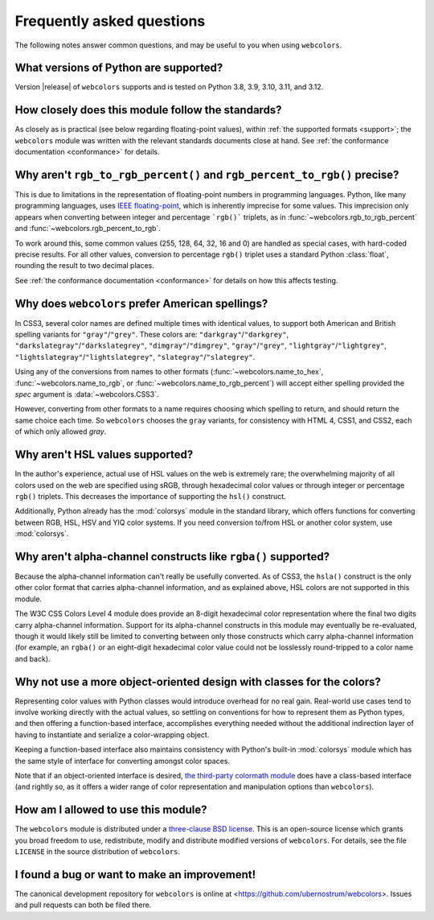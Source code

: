 .. _faq:

Frequently asked questions
==========================

The following notes answer common questions, and may be useful to you when
using ``webcolors``.


What versions of Python are supported?
--------------------------------------

Version |release| of ``webcolors`` supports and is tested on Python 3.8, 3.9,
3.10, 3.11, and 3.12.


How closely does this module follow the standards?
--------------------------------------------------

As closely as is practical (see below regarding floating-point values), within
:ref:`the supported formats <support>`; the ``webcolors`` module was written
with the relevant standards documents close at hand. See :ref:`the conformance
documentation <conformance>` for details.


Why aren't ``rgb_to_rgb_percent()`` and ``rgb_percent_to_rgb()`` precise?
-------------------------------------------------------------------------

This is due to limitations in the representation of floating-point numbers in
programming languages. Python, like many programming languages, uses `IEEE
floating-point <https://en.wikipedia.org/wiki/IEEE_754>`_, which is inherently
imprecise for some values. This imprecision only appears when converting
between integer and percentage ```rgb()``` triplets, as in
:func:`~webcolors.rgb_to_rgb_percent` and
:func:`~webcolors.rgb_percent_to_rgb`.

To work around this, some common values (255, 128, 64, 32, 16 and 0) are
handled as special cases, with hard-coded precise results. For all other
values, conversion to percentage ``rgb()`` triplet uses a standard Python
:class:`float`, rounding the result to two decimal places.

See :ref:`the conformance documentation <conformance>` for details on how this
affects testing.


Why does ``webcolors`` prefer American spellings?
-------------------------------------------------

In CSS3, several color names are defined multiple times with identical values,
to support both American and British spelling variants for
``"gray"``/``"grey"``. These colors are: ``"darkgray"``/``"darkgrey"``,
``"darkslategray"``/``"darkslategrey"``, ``"dimgray"``/``"dimgrey"``,
``"gray"``/``"grey"``, ``"lightgray"``/``"lightgrey"``,
``"lightslategray"``/``"lightslategrey"``, ``"slategray"``/``"slategrey"``.

Using any of the conversions from names to other formats
(:func:`~webcolors.name_to_hex`, :func:`~webcolors.name_to_rgb`, or
:func:`~webcolors.name_to_rgb_percent`) will accept either spelling provided
the `spec` argument is :data:`~webcolors.CSS3`.

However, converting from other formats to a name requires choosing which
spelling to return, and should return the same choice each time. So
``webcolors`` chooses the ``gray`` variants, for consistency with HTML 4, CSS1,
and CSS2, each of which only allowed `gray`.


Why aren't HSL values supported?
--------------------------------

In the author's experience, actual use of HSL values on the web is extremely
rare; the overwhelming majority of all colors used on the web are specified
using sRGB, through hexadecimal color values or through integer or percentage
``rgb()`` triplets. This decreases the importance of supporting the ``hsl()``
construct.

Additionally, Python already has the :mod:`colorsys` module in the standard
library, which offers functions for converting between RGB, HSL, HSV and YIQ
color systems. If you need conversion to/from HSL or another color system, use
:mod:`colorsys`.


Why aren't alpha-channel constructs like ``rgba()`` supported?
--------------------------------------------------------------

Because the alpha-channel information can't really be usefully converted. As of
CSS3, the ``hsla()`` construct is the only other color format that carries
alpha-channel information, and as explained above, HSL colors are not supported
in this module.

The W3C CSS Colors Level 4 module does provide an 8-digit hexadecimal color
representation where the final two digits carry alpha-channel
information. Support for its alpha-channel constructs in this module may
eventually be re-evaluated, though it would likely still be limited to
converting between only those constructs which carry alpha-channel information
(for example, an ``rgba()`` or an eight-digit hexadecimal color value could not
be losslessly round-tripped to a color name and back).


Why not use a more object-oriented design with classes for the colors?
----------------------------------------------------------------------

Representing color values with Python classes would introduce overhead for no
real gain. Real-world use cases tend to involve working directly with the
actual values, so settling on conventions for how to represent them as Python
types, and then offering a function-based interface, accomplishes everything
needed without the additional indirection layer of having to instantiate and
serialize a color-wrapping object.

Keeping a function-based interface also maintains consistency with Python's
built-in :mod:`colorsys` module which has the same style of interface for
converting amongst color spaces.

Note that if an object-oriented interface is desired, `the third-party
colormath module <https://pypi.org/project/colormath/>`_ does have a
class-based interface (and rightly so, as it offers a wider range of color
representation and manipulation options than ``webcolors``).


How am I allowed to use this module?
------------------------------------

The ``webcolors`` module is distributed under a `three-clause BSD license
<http://opensource.org/licenses/BSD-3-Clause>`_. This is an open-source license
which grants you broad freedom to use, redistribute, modify and distribute
modified versions of ``webcolors``. For details, see the file ``LICENSE`` in
the source distribution of ``webcolors``.

.. _three-clause BSD license: http://opensource.org/licenses/BSD-3-Clause


I found a bug or want to make an improvement!
---------------------------------------------

The canonical development repository for ``webcolors`` is online at
<https://github.com/ubernostrum/webcolors>. Issues and pull requests can both
be filed there.
